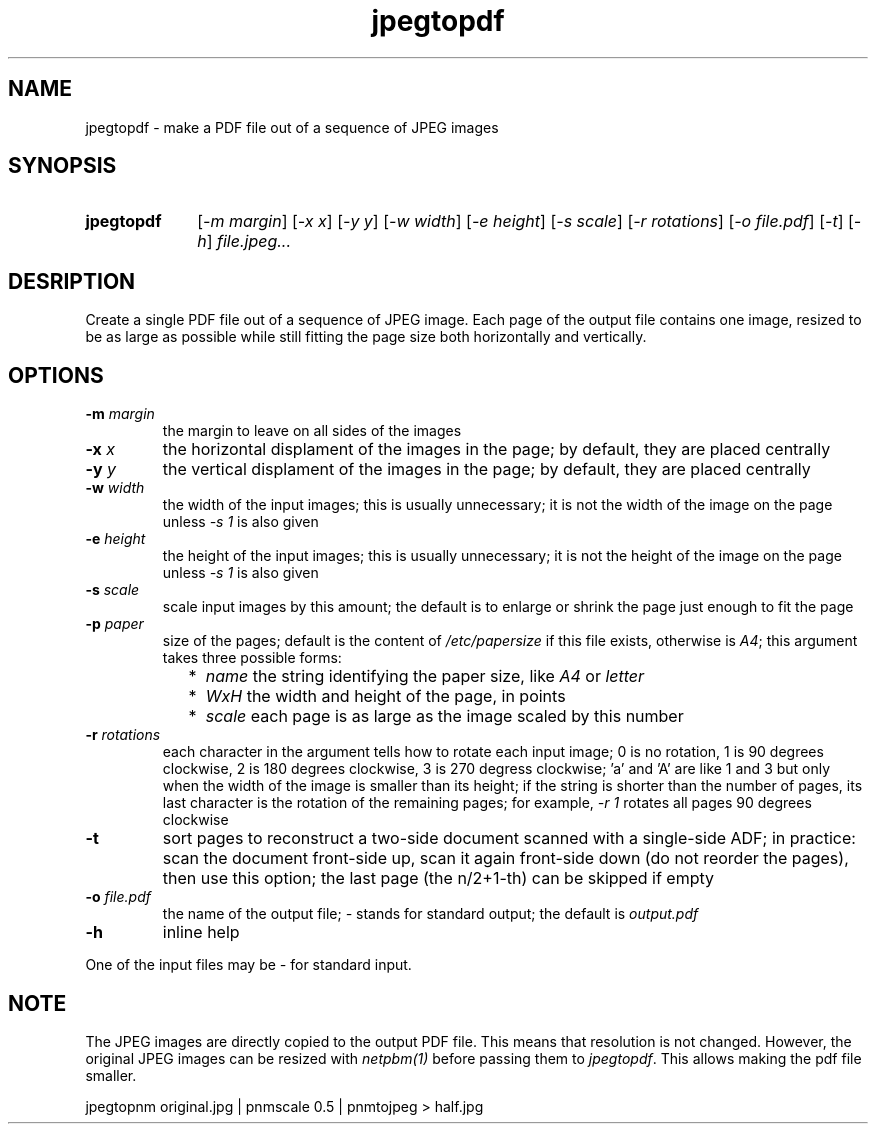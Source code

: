 .TH jpegtopdf 1 "August 22, 2019"

.
.
.
.SH NAME
jpegtopdf - make a PDF file out of a sequence of JPEG images

.
.
.
.SH SYNOPSIS
.TP 10
.B jpegtopdf
[\fI-m margin\fP]
[\fI-x x\fP]
[\fI-y y\fP]
[\fI-w width\fP]
[\fI-e height\fP]
[\fI-s scale\fP]
[\fI-r rotations\fP]
[\fI-o file.pdf\fP]
[\fI-t\fP]
[\fI-h\fP]
.I file.jpeg...

.
.
.
.SH DESRIPTION

Create a single PDF file out of a sequence of JPEG image. Each page of the
output file contains one image, resized to be as large as possible while still
fitting the page size both horizontally and vertically.

.
.
.
.SH OPTIONS

.TP
.BI -m " margin
the margin to leave on all sides of the images

.TP
.BI -x " x
the horizontal displament of the images in the page;
by default, they are placed centrally

.TP
.BI -y " y
the vertical displament of the images in the page;
by default, they are placed centrally

.TP
.BI -w " width
the width of the input images; this is usually unnecessary;
it is not the width of the image on the page unless \fI-s 1\fP is also given

.TP
.BI -e " height
the height of the input images; this is usually unnecessary;
it is not the height of the image on the page unless \fI-s 1\fP is also given

.TP
.BI -s " scale
scale input images by this amount;
the default is to enlarge or shrink the page just enough to fit the page

.TP
.BI -p " paper
size of the pages; default is the content of \fI/etc/papersize\fP if this file
exists, otherwise is \fIA4\fP; this argument takes three possible forms:

.RS

.IP "  * " 4
.I name
the string identifying the paper size, like \fIA4\fP or \fIletter\fP

.IP "  * "
.I WxH
the width and height of the page, in points

.IP "  * "
.I scale
each page is as large as the image scaled by this number

.RE
.PD

.TP
.BI -r " rotations
each character in the argument tells how to rotate each input image; 0 is no
rotation, 1 is 90 degrees clockwise, 2 is 180 degrees clockwise, 3 is 270
degress clockwise; 'a' and 'A' are like 1 and 3 but only when the width of the
image is smaller than its height; if the string is shorter than the number of
pages, its last character is the rotation of the remaining pages; for example,
\fI-r 1\fP rotates all pages 90 degrees clockwise

.TP
.B -t
sort pages to reconstruct a two-side document scanned with a single-side ADF;
in practice: scan the document front-side up, scan it again front-side down (do
not reorder the pages), then use this option; the last page (the n/2+1-th) can
be skipped if empty

.TP
.BI -o " file.pdf
the name of the output file; \fI-\fP stands for standard output; the default is
.I output.pdf

.TP
.B -h
inline help

.P
One of the input files may be \fI-\fP for standard input.

.
.
.
.SH NOTE

The JPEG images are directly copied to the output PDF file. This means that
resolution is not changed. However, the original JPEG images can be resized
with \fInetpbm(1)\fP before passing them to \fIjpegtopdf\fP. This allows making
the pdf file smaller.

.nf
jpegtopnm original.jpg | pnmscale 0.5 | pnmtojpeg > half.jpg
.fi

